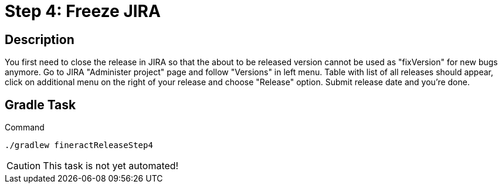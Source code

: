 = Step 4: Freeze JIRA

== Description

You first need to close the release in JIRA so that the about to be released version cannot be used as "fixVersion" for new bugs anymore. Go to JIRA "Administer project" page and follow "Versions" in left menu. Table with list of all releases should appear, click on additional menu on the right of your release and choose "Release" option. Submit release date and you're done.

== Gradle Task

.Command
[source,bash]
----
./gradlew fineractReleaseStep4
----

CAUTION: This task is not yet automated!
